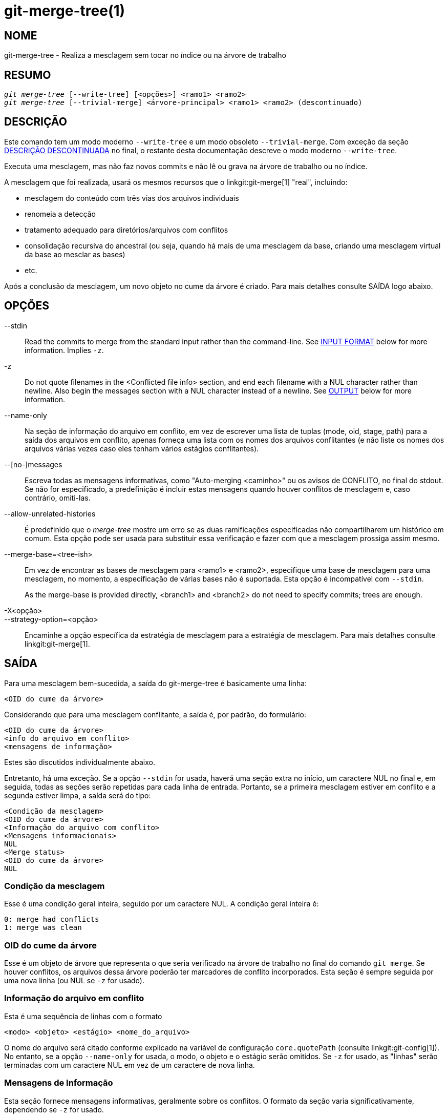 git-merge-tree(1)
=================

NOME
----
git-merge-tree - Realiza a mesclagem sem tocar no índice ou na árvore de trabalho


RESUMO
------
[verse]
'git merge-tree' [--write-tree] [<opções>] <ramo1> <ramo2>
'git merge-tree' [--trivial-merge] <árvore-principal> <ramo1> <ramo2> (descontinuado)

[[NEWMERGE]]
DESCRIÇÃO
---------

Este comando tem um modo moderno `--write-tree` e um modo obsoleto `--trivial-merge`. Com exceção da seção <<DEPMERGE,DESCRIÇÃO DESCONTINUADA>> no final, o restante desta documentação descreve o modo moderno `--write-tree`.

Executa uma mesclagem, mas não faz novos commits e não lê ou grava na árvore de trabalho ou no índice.

A mesclagem que foi realizada, usará os mesmos recursos que o linkgit:git-merge[1] "real", incluindo:

  * mesclagem do conteúdo com três vias dos arquivos individuais
  * renomeia a detecção
  * tratamento adequado para diretórios/arquivos com conflitos
  * consolidação recursiva do ancestral (ou seja, quando há mais de uma mesclagem da base, criando uma mesclagem virtual da base ao mesclar as bases)
  * etc.

Após a conclusão da mesclagem, um novo objeto no cume da árvore é criado. Para mais detalhes consulte SAÍDA logo abaixo.

OPÇÕES
------

--stdin::
	Read the commits to merge from the standard input rather than the command-line. See <<INPUT,INPUT FORMAT>> below for more information. Implies `-z`.

-z::
	Do not quote filenames in the <Conflicted file info> section, and end each filename with a NUL character rather than newline. Also begin the messages section with a NUL character instead of a newline. See <<OUTPUT,OUTPUT>> below for more information.

--name-only::
	Na seção de informação do arquivo em conflito, em vez de escrever uma lista de tuplas (mode, oid, stage, path) para a saída dos arquivos em conflito, apenas forneça uma lista com os nomes dos arquivos conflitantes (e não liste os nomes dos arquivos várias vezes caso eles tenham vários estágios conflitantes).

--[no-]messages::
	Escreva todas as mensagens informativas, como "Auto-merging <caminho>" ou os avisos de CONFLITO, no final do stdout. Se não for especificado, a predefinição é incluir estas mensagens quando houver conflitos de mesclagem e, caso contrário, omiti-las.

--allow-unrelated-histories::
	É predefinido que o 'merge-tree' mostre um erro se as duas ramificações especificadas não compartilharem um histórico em comum. Esta opção pode ser usada para substituir essa verificação e fazer com que a mesclagem prossiga assim mesmo.

--merge-base=<tree-ish>::
	Em vez de encontrar as bases de mesclagem para <ramo1> e <ramo2>, especifique uma base de mesclagem para uma mesclagem, no momento, a especificação de várias bases não é suportada. Esta opção é incompatível com `--stdin`.
+
As the merge-base is provided directly, <branch1> and <branch2> do not need to specify commits; trees are enough.

-X<opção>::
--strategy-option=<opção>::
	Encaminhe a opção específica da estratégia de mesclagem para a estratégia de mesclagem. Para mais detalhes consulte linkgit:git-merge[1].

[[OUTPUT]]
SAÍDA
-----

Para uma mesclagem bem-sucedida, a saída do git-merge-tree é basicamente uma linha:

	<OID do cume da árvore>

Considerando que para uma mesclagem conflitante, a saída é, por padrão, do formulário:

	<OID do cume da árvore>
	<info do arquivo em conflito>
	<mensagens de informação>

Estes são discutidos individualmente abaixo.

Entretanto, há uma exceção. Se a opção `--stdin` for usada, haverá uma seção extra no início, um caractere NUL no final e, em seguida, todas as seções serão repetidas para cada linha de entrada. Portanto, se a primeira mesclagem estiver em conflito e a segunda estiver limpa, a saída será do tipo:

	<Condição da mesclagem>
	<OID do cume da árvore>
	<Informação do arquivo com conflito>
	<Mensagens informacionais>
	NUL
	<Merge status>
	<OID do cume da árvore>
	NUL

[[MS]]
Condição da mesclagem
~~~~~~~~~~~~~~~~~~~~~

Esse é uma condição geral inteira, seguido por um caractere NUL. A condição geral inteira é:

     0: merge had conflicts
     1: merge was clean

[[OIDTLT]]
OID do cume da árvore
~~~~~~~~~~~~~~~~~~~~~

Esse é um objeto de árvore que representa o que seria verificado na árvore de trabalho no final do comando `git merge`. Se houver conflitos, os arquivos dessa árvore poderão ter marcadores de conflito incorporados. Esta seção é sempre seguida por uma nova linha (ou NUL se `-z` for usado).

[[CFI]]
Informação do arquivo em conflito
~~~~~~~~~~~~~~~~~~~~~~~~~~~~~~~~~

Esta é uma sequência de linhas com o formato

	<modo> <objeto> <estágio> <nome_do_arquivo>

O nome do arquivo será citado conforme explicado na variável de configuração `core.quotePath` (consulte linkgit:git-config[1]). No entanto, se a opção `--name-only` for usada, o modo, o objeto e o estágio serão omitidos. Se `-z` for usado, as "linhas" serão terminadas com um caractere NUL em vez de um caractere de nova linha.

[[IM]]
Mensagens de Informação
~~~~~~~~~~~~~~~~~~~~~~~

Esta seção fornece mensagens informativas, geralmente sobre os conflitos. O formato da seção varia significativamente, dependendo se `-z` for usado.

Caso `-z` seja utilizado:

O formato da saída é zero ou registros informativos adicionais do conflito, cada um no formato:

	<lista-dos-caminhos><tipo-do-conflito>NUL<mensagem-do-conflito>NUL

onde <lista-dos-caminhos> é da forma

	<quantidade-dos-caminhos>NUL<caminho1>NUL<caminho2>NUL...<caminhoN>NUL

E inclui caminhos (ou nomes de ramificações) afetados pelo conflito ou pela mensagem informativa em <mensagem-de-conflito>. Além disso, o <tipo-do-conflito> é uma string estável que explica o tipo do conflito, como

  * "Auto-merging"
  * "CONFLITO (renomear/excluir)"
  * "CONFLICT (o submódulo não possui uma base para mesclagem)"
  * "CONFLITO (binário)"

E a <mensagem-de-conflito> é uma mensagem mais detalhada sobre o conflito que frequentemente (mas nem sempre) incorpora a <descrição-curta-do-tipo-estável-da-redução>. Estas strings poderão ser alteradas em futuras versões do Git. Alguns exemplos:

  * "Auto-merging <arquivo>"
  * "CONFLITO (renomear/excluir): <oldfile> renomeado...mas excluído em..."
  * "Houve uma falha ao mesclar o submódulo <submódulo> (sem base para mesclar)"
  * "Aviso: não é possível mesclar arquivos binários: <nome-do-arquivo>"

Caso `-z` NÃO seja utilizado:

Esta seção começa com uma linha em branco para separá-la das seções anteriores e, em seguida, contém apenas as informações <mensagem-de-conflito> da seção anterior (que são separadas por novas linhas). Essas são cadeias de caracteres não estáveis que não devem ser analisadas por scripts e são destinadas apenas para avaliação humana. Além disso, observe que, embora as cadeias de caracteres <mensagem-de-conflito> normalmente não contenham novas linhas incorporadas, às vezes elas contêm. (No entanto, as mensagens de formato livre nunca terão um caractere NUL incorporado). Portanto, todo o bloco de informações é destinado a avaliação humana como uma aglomeração de todas as mensagens de conflito.

CONDIÇÃO DE ENCERRAMENTO
------------------------

Para uma mesclagem bem-sucedida e sem conflitos, a condição de encerramento é 0. Quando a mesclagem tem conflitos, a condição de encerramento é 1. Se a mesclagem não puder ser concluída (ou iniciada) devido a algum tipo de erro, a condição de encerramento será algo diferente de 0 ou 1 (e a saída não será especificada). Quando a opção `--stdin` é usada, a condição de retorno é 0 para mesclagens bem-sucedidas e conflitantes, algo diferente de 0 ou 1 se não for possível concluir todas as mesclagens solicitadas.

OBSERVAÇÕES SOBRE A UTILIZAÇÃO
------------------------------

Este comando destina-se a uma canalização de baixo nível, semelhante a linkgit:git-hash-object[1], linkgit:git-mktree[1], linkgit:git-commit-tree[1], linkgit:git-write-tree[1], linkgit:git-update-ref[1] e linkgit:git-mktag[1]. Assim, ele pode ser usado como parte de uma série de etapas, como:

       vi message.txt
       BRANCH1=refs/heads/test
       BRANCH2=main
       NEWTREE=$(git merge-tree --write-tree $BRANCH1 $BRANCH2) || {
           echo "There were conflicts..." 1>&2
           exit 1
       }
       NEWCOMMIT=$(git commit-tree $NEWTREE -F message.txt \
           -p $BRANCH1 -p $BRANCH2)
       git update-ref $BRANCH1 $NEWCOMMIT

Observe que quando o status de saída for diferente de zero, `NEWTREE` nesta sequência conterá muito mais saída do que apenas uma árvore.

Para conflitos, a saída inclui as mesmas informações que você obteria com linkgit:git-merge[1]:

  * o que seria escrito na árvore de trabalho (o <<OIDTLT,OID do cume da árvore>>)
  * os estágios de ordem superior que seriam gravados no índice (o <<CFI,informação do arquivo em conflito>>)
  * quaisquer mensagens que seriam geradas no stdout (as <<IM,mensagens informativas>>)

[[INPUT]]
FORMATO DE ENTRADA
------------------
O formato de entrada 'git merge-tree --stdin' é totalmente com base em texto. Cada linha tem este formato:

	[<base-commit> -- ]<ramo1> <ramo2>

Caso uma linha seja separada por `--`, o texto antes do separador é usado para definir uma base de mesclagem para uma mesclagem e o texto após o separador, descreve as ramificações que serão mescladas.

ERROS A SEREM EVITADOS
----------------------

NÃO examine o cume da árvore resultante para tentar descobrir quais os arquivos estão em conflito; em vez disso, analise a seção <<CFI,Informações dos arquivos conflitantes>>. Além da análise de uma árvore inteira ser extremamente lenta em grandes repositórios, há vários tipos de conflitos que não podem ser representados por marcadores de conflito (modificar/excluir, modo de conflito, arquivo binário alterado em ambos os lados, conflitos de arquivo/diretório, várias permutações de conflito de renomeação etc.)

NÃO interprete uma lista <<CFI,Informações de arquivo conflitantes>> vazia como uma mesclagem limpa; verifique a condição de encerramento. Uma mesclagem pode ter conflitos sem que os arquivos individuais entrem em conflito (há alguns tipos de conflitos de renomeação de diretório que se enquadram nessa categoria, e outros também poderão ser adicionados no futuro).

NÃO tente adivinhar ou fazer com que o usuário adivinhe os tipos de conflito da lista <<CFI,Informações dos arquivos conflitantes>>. As informações existentes são insuficientes para isso. Por exemplo: Conflitos de renomeação/renomeação(1 para 2) (ambos os lados renomearam o mesmo arquivo de forma diferente) resultarão em três arquivos diferentes com estágios de ordem superior (mas cada um tem apenas um estágio de ordem superior), sem nenhuma maneira (exceto a seção <<IM,Mensagens informativas>>) de determinar quais três arquivos estão relacionados. Os conflitos de arquivo/diretório também resultam num arquivo com exatamente um estágio de ordem mais elevada. Conflitos de renomeação dos diretórios possivelmente envolvidos (quando "merge.directoryRenames" não está definido ou está definido como "conflicts") também resultam num arquivo com exatamente um estágio de ordem mais elevada. Em todos os casos, a seção <<IM,Mensagens informativas>> tem as informações necessárias, embora não tenha sido projetada para ser analisável por máquina.

NÃO presuma que cada caminho de <<CFI,Informações de arquivo conflitantes>> e os conflitos lógicos nas <<IM,Mensagens informativas>> tenham um mapeamento de um para um, nem que haja um mapeamento de um para muitos, nem um mapeamento de muitos para um. Existem mapeamentos de muitos para muitos, o que significa que cada caminho pode ter muitos tipos de conflitos lógicos numa única mesclagem, e cada tipo de conflito lógico pode afetar muitos caminhos.

NÃO presuma que todos os nomes de arquivos listados na seção <<IM,Mensagens informativas>> tenham conflitos. Podem ser incluídas mensagens para arquivos que não tenham conflitos, como "Auto-merging <arquivo>".

EVITE pegar os OIDS do <<CFI,Informações de arquivo conflitantes>> e mesclá-los novamente para apresentar os conflitos ao usuário. Isso fará com que você perca informações. Em vez disso, procure a versão do arquivo encontrado em <<OIDTLT,OID do cume da árvore>> e mostre-a. Em particular, o último terá marcadores de conflito anotados com o ramo/commit original que está sendo mesclado e, se houver renomeações envolvidas, o nome do arquivo original. Embora você possa incluir o ramo/commit original nas anotações do marcador de conflito ao refazer a mesclagem, o nome do arquivo original não está disponível no <<CFI,Informações de arquivo conflitantes>> e, portanto, você estaria perdendo informações que poderiam ajudar o usuário a resolver o conflito.

[[DEPMERGE]]
DESCRIÇÃO DESCONTINUADA
-----------------------

De acordo com <<NEWMERGE,DESCRIÇÃO>> e diferente do restante desta documentação, esta seção descreve um modo da opção `--trivial-merge` já descontinuado.

Além da opção opcional `--trivial-merge`, este modo não aceita opções.

Esse modo lê três árvores e gera resultados de mesclagem triviais e estágios conflitantes na saída padrão num formato de semi-difusão. Como isso foi projetado para que scripts do cume consumam e mesclem os resultados de volta ao índice, ele omite entradas que correspondem a <branch1>. O resultado dessa segunda forma é semelhante ao que o comando de três vias que o comando 'git read-tree -m' faz, mas, em vez de armazenar os resultados no índice, o comando envia as entradas para a saída padrão.

Este formulário não só tem aplicabilidade limitada (uma mesclagem trivial não pode lidar com as mesclagens do conteúdo de arquivos individuais, a detecção de renomeações, manipulação adequada de conflito de diretório/arquivo etc.), o formato de saída também é difícil de trabalhar e geralmente terá menos desempenho do que o primeiro formulário, mesmo nas mesclagens bem-sucedidas (especialmente se estiver trabalhando em grandes repositórios).

GIT
---
Parte do conjunto linkgit:git[1]
